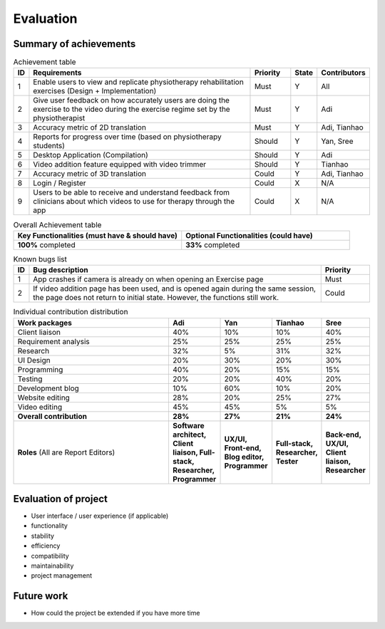 
Evaluation
==========



Summary of achievements
-----------------------

.. csv-table:: Achievement table
   :header: "ID", "Requirements", "Priority", "State", "Contributors"
   :widths: 30, 600, 100, 30, 100

   "1", "Enable users to view and replicate physiotherapy rehabilitation exercises (Design + Implementation)", "Must", "Y", "All"
   "2", "Give user feedback on how accurately users are doing the exercise to the video during the exercise regime set by the physiotherapist", "Must", "Y", "Adi"
   "3", "Accuracy metric of 2D translation", "Must", "Y", "Adi, Tianhao"
   "4", "Reports for progress over time (based on physiotherapy students)", "Should", "Y", "Yan, Sree"
   "5", "Desktop Application (Compilation)", "Should", "Y", "Adi"
   "6", "Video addition feature equipped with video trimmer", "Should", "Y", "Tianhao"
   "7", "Accuracy metric of 3D translation", "Could", "Y", "Adi, Tianhao"
   "8", "Login / Register", "Could", "X", "N/A"
   "9", "Users to be able to receive and understand feedback from clinicians about which videos to use for therapy through the app", "Could", "X", "N/A"

.. csv-table:: Overall Achievement table
   :header: "Key Functionalities (must have & should have)", "Optional Functionalities (could have)"
   :widths: 500, 500

   "**100%** completed", "**33%** completed"



.. csv-table:: Known bugs list
   :header: "ID", "Bug description", "Priority"
   :widths: 30, 600, 100

   "1", "App crashes if camera is already on when opening an Exercise page", "Must"
   "2", "If video addition page has been used, and is opened again during the same session, the page does not return to initial state. However, the functions still work.", "Could"



.. csv-table:: Individual contribution distribution
   :header: "Work packages", "Adi", "Yan", "Tianhao", "Sree"
   :widths: 600, 50, 50, 50, 50

   "Client liaison", "40%", "10%", "10%", "40%"
   "Requirement analysis", "25%", "25%", "25%", "25%"
   "Research", "32%", "5%", "31%", "32%"
   "UI Design", "20%", "30%", "20%", "30%"
   "Programming", "40%", "20%", "15%", "15%"
   "Testing", "20%", "20%", "40%", "20%"
   "Development blog", "10%", "60%", "10%", "20%"
   "Website editing", "28%", "20%", "25%", "27%"
   "Video editing", "45%", "45%", "5%", "5%"
   "**Overall contribution**", "**28%**", "**27%**", "**21%**", "**24%**"
   "**Roles** (All are Report Editors)", "**Software architect, Client liaison, Full-stack, Researcher, Programmer**", "**UX/UI, Front-end, Blog editor, Programmer**", "**Full-stack, Researcher, Tester**", "**Back-end, UX/UI, Client liaison, Researcher**"



Evaluation of project
---------------------

- User interface / user experience (if applicable)
- functionality
- stability
- efficiency
- compatibility
- maintainability
- project management



Future work
-----------

- How could the project be extended if you have more time










